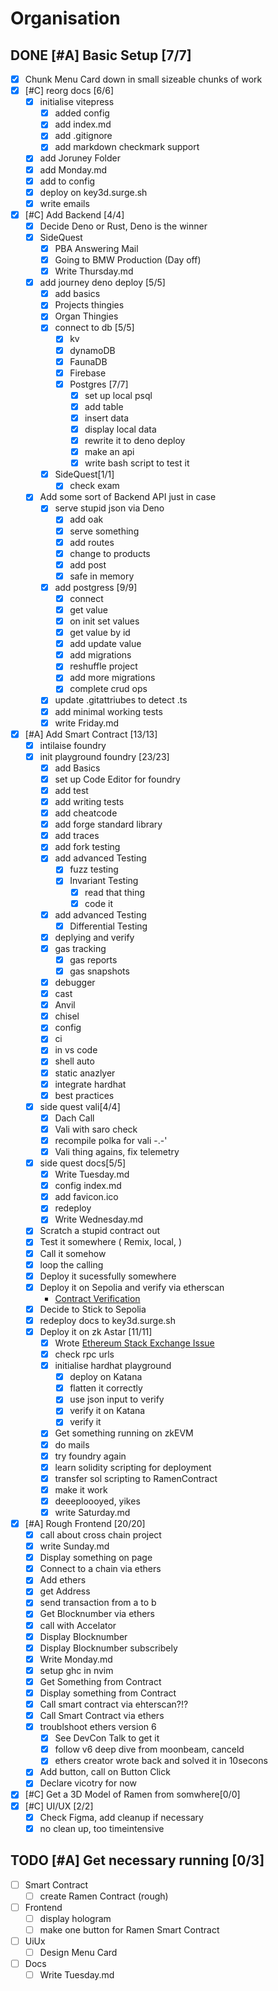 #+COLUMNS: %50ITEM(Task) %7TODO %14CLOCKSUM(Clock)

* Organisation
** DONE [#A] Basic Setup [7/7]
:LOGBOOK:
CLOCK: [2023-11-15 Wed 08:25]--[2023-11-15 Wed 08:28] =>  0:03
CLOCK: [2023-11-14 Tue 21:26]--[2023-11-14 Tue 21:41] =>  0:15
CLOCK: [2023-11-14 Tue 19:32]--[2023-11-14 Tue 20:30] =>  0:58
CLOCK: [2023-11-14 Tue 18:01]--[2023-11-14 Tue 19:15] =>  1:14
CLOCK: [2023-11-14 Tue 11:06]--[2023-11-14 Tue 11:23] =>  0:17
CLOCK: [2023-11-14 Tue 10:01]--[2023-11-14 Tue 10:57] =>  0:56
CLOCK: [2023-11-14 Tue 08:25]--[2023-11-14 Tue 09:25] =>  1:00
CLOCK: [2023-11-14 Tue 08:15]--[2023-11-14 Tue 08:19] =>  0:04
CLOCK: [2023-11-14 Tue 07:37]--[2023-11-14 Tue 07:53] =>  0:16
CLOCK: [2023-11-14 Tue 07:06]--[2023-11-14 Tue 07:35] =>  0:29
CLOCK: [2023-11-13 Mon 16:55]--[2023-11-13 Mon 17:49] =>  0:54
CLOCK: [2023-11-13 Mon 09:58]--[2023-11-13 Mon 10:38] =>  0:40
CLOCK: [2023-11-13 Mon 09:11]--[2023-11-13 Mon 09:40] =>  0:29
CLOCK: [2023-11-13 Mon 07:03]--[2023-11-13 Mon 07:34] =>  0:31
CLOCK: [2023-11-12 Sun 18:42]--[2023-11-12 Sun 19:24] =>  0:42
CLOCK: [2023-11-12 Sun 17:05]--[2023-11-12 Sun 18:17] =>  1:12
CLOCK: [2023-11-12 Sun 09:48]--[2023-11-12 Sun 10:16] =>  0:28
CLOCK: [2023-11-11 Sat 17:35]--[2023-11-11 Sat 17:58] =>  0:23
CLOCK: [2023-11-11 Sat 10:21]--[2023-11-11 Sat 11:26] =>  1:05
CLOCK: [2023-11-11 Sat 08:33]--[2023-11-11 Sat 09:13] =>  0:40
CLOCK: [2023-11-11 Sat 01:05]--[2023-11-11 Sat 01:08] =>  0:03
CLOCK: [2023-11-11 Sat 00:51]--[2023-11-11 Sat 01:05] =>  0:14
CLOCK: [2023-11-10 Fri 23:06]--[2023-11-11 Sat 00:47] =>  1:41
CLOCK: [2023-11-10 Fri 21:42]--[2023-11-10 Fri 22:48] =>  1:06
CLOCK: [2023-11-10 Fri 21:20]--[2023-11-10 Fri 21:26] =>  0:06
CLOCK: [2023-11-10 Fri 20:45]--[2023-11-10 Fri 21:16] =>  0:31
CLOCK: [2023-11-10 Fri 19:36]--[2023-11-10 Fri 20:13] =>  0:37
CLOCK: [2023-11-10 Fri 11:52]--[2023-11-10 Fri 12:38] =>  0:46
CLOCK: [2023-11-10 Fri 11:40]--[2023-11-10 Fri 11:47] =>  0:07
CLOCK: [2023-11-10 Fri 10:53]--[2023-11-10 Fri 11:24] =>  0:31
CLOCK: [2023-11-10 Fri 10:24]--[2023-11-10 Fri 10:44] =>  0:20
CLOCK: [2023-11-10 Fri 09:22]--[2023-11-10 Fri 10:17] =>  0:55
CLOCK: [2023-11-10 Fri 08:39]--[2023-11-10 Fri 09:20] =>  0:41
CLOCK: [2023-11-10 Fri 08:32]--[2023-11-10 Fri 08:39] =>  0:07
CLOCK: [2023-11-09 Thu 09:44]--[2023-11-09 Thu 09:59] =>  0:15
CLOCK: [2023-11-09 Thu 07:53]--[2023-11-09 Thu 08:06] =>  0:13
CLOCK: [2023-11-08 Wed 22:27]--[2023-11-08 Wed 23:09] =>  0:42
CLOCK: [2023-11-08 Wed 22:16]--[2023-11-08 Wed 22:18] =>  0:02
CLOCK: [2023-11-08 Wed 21:25]--[2023-11-08 Wed 21:45] =>  0:20
CLOCK: [2023-11-08 Wed 20:22]--[2023-11-08 Wed 20:48] =>  0:26
CLOCK: [2023-11-08 Wed 20:08]--[2023-11-08 Wed 20:17] =>  0:09
CLOCK: [2023-11-08 Wed 19:25]--[2023-11-08 Wed 20:03] =>  0:38
CLOCK: [2023-11-08 Wed 18:29]--[2023-11-08 Wed 19:15] =>  0:46
CLOCK: [2023-11-08 Wed 17:42]--[2023-11-08 Wed 18:10] =>  0:28
CLOCK: [2023-11-08 Wed 16:33]--[2023-11-08 Wed 17:02] =>  0:29
CLOCK: [2023-11-08 Wed 11:31]--[2023-11-08 Wed 12:13] =>  0:42
CLOCK: [2023-11-08 Wed 09:21]--[2023-11-08 Wed 10:58] =>  1:37
CLOCK: [2023-11-08 Wed 09:02]--[2023-11-08 Wed 09:11] =>  0:09
CLOCK: [2023-11-08 Wed 08:44]--[2023-11-08 Wed 08:52] =>  0:08
CLOCK: [2023-11-08 Wed 07:55]--[2023-11-08 Wed 08:41] =>  0:46
CLOCK: [2023-11-08 Wed 07:01]--[2023-11-08 Wed 07:52] =>  0:51
CLOCK: [2023-11-07 Tue 18:01]--[2023-11-07 Tue 20:07] =>  2:06
CLOCK: [2023-11-07 Tue 17:17]--[2023-11-07 Tue 17:58] =>  0:41
CLOCK: [2023-11-07 Tue 16:24]--[2023-11-07 Tue 16:49] =>  0:25
CLOCK: [2023-11-07 Tue 11:43]--[2023-11-07 Tue 11:58] =>  0:15
CLOCK: [2023-11-07 Tue 11:22]--[2023-11-07 Tue 11:40] =>  0:18
CLOCK: [2023-11-07 Tue 10:48]--[2023-11-07 Tue 11:12] =>  0:24
CLOCK: [2023-11-07 Tue 10:15]--[2023-11-07 Tue 10:43] =>  0:28
CLOCK: [2023-11-07 Tue 09:46]--[2023-11-07 Tue 10:03] =>  0:17
CLOCK: [2023-11-07 Tue 09:20]--[2023-11-07 Tue 09:43] =>  0:23
CLOCK: [2023-11-07 Tue 08:02]--[2023-11-07 Tue 08:33] =>  0:31
CLOCK: [2023-11-07 Tue 07:01]--[2023-11-07 Tue 07:21] =>  0:20
CLOCK: [2023-11-06 Mon 22:14]--[2023-11-06 Mon 22:36] =>  0:22
CLOCK: [2023-11-06 Mon 21:35]--[2023-11-06 Mon 22:06] =>  0:31
CLOCK: [2023-11-06 Mon 21:25]--[2023-11-06 Mon 21:34] =>  0:09
:END:
- [X] Chunk Menu Card down in small sizeable chunks of work
- [X] [#C] reorg docs [6/6]
  - [X] initialise vitepress
    - [X] added config
    - [X] add index.md
    - [X] add .gitignore
    - [X] add markdown checkmark support
  - [X] add Joruney Folder
  - [X] add Monday.md
  - [X] add to config
  - [X] deploy on key3d.surge.sh
  - [X] write emails
- [X] [#C] Add Backend [4/4]
  - [X] Decide Deno or Rust, Deno is the winner
  - [X] SideQuest
    - [X] PBA Answering Mail
    - [X] Going to BMW Production (Day off)
    - [X] Write Thursday.md
  - [X] add journey deno deploy [5/5]
    - [X] add basics
    - [X] Projects thingies
    - [X] Organ Thingies
    - [X] connect to db [5/5]
      - [X] kv
      - [X] dynamoDB
      - [X] FaunaDB
      - [X] Firebase
      - [X] Postgres [7/7]
        - [X] set up local psql
        - [X] add table
        - [X] insert data
        - [X] display local data
        - [X] rewrite it to deno deploy
        - [X] make an api
        - [X] write bash script to test it
    - [X] SideQuest[1/1]
      - [X] check exam
  - [X] Add some sort of Backend API just in case
    - [X] serve stupid json via Deno
      - [X] add oak
      - [X] serve something
      - [X] add routes
      - [X] change to products
      - [X] add post
      - [X] safe in memory
    - [X] add postgress [9/9]
      - [X] connect
      - [X] get value
      - [X] on init set values
      - [X] get value by id
      - [X] add update value
      - [X] add migrations
      - [X] reshuffle project
      - [X] add more migrations
      - [X] complete crud ops
    - [X] update .gitattriubes to detect .ts
    - [X] add minimal working tests
    - [X] write Friday.md
- [X] [#A] Add Smart Contract [13/13]
  - [X] intilaise foundry
  - [X] init playground foundry [23/23]
    - [X] add Basics
    - [X] set up Code Editor for foundry
    - [X] add test
    - [X] add writing tests
    - [X] add cheatcode
    - [X] add forge standard library
    - [X] add traces
    - [X] add fork testing
    - [X] add advanced Testing
      - [X] fuzz testing
      - [X] Invariant Testing
        - [X] read that thing
        - [X] code it
    - [X] add advanced Testing
      - [X] Differential Testing
    - [X] deplying and verify
    - [X] gas tracking
      - [X] gas reports
      - [X] gas snapshots
    - [X] debugger
    - [X] cast
    - [X] Anvil
    - [X] chisel
    - [X] config
    - [X] ci
    - [X] in vs code
    - [X] shell auto
    - [X] static anazlyer
    - [X] integrate hardhat
    - [X] best practices
  - [X] side quest vali[4/4]
    - [X] Dach Call
    - [X] Vali with saro check
    - [X] recompile polka for vali -.-'
    - [X] Vali thing agains, fix telemetry
  - [X] side quest docs[5/5]
    - [X] Write Tuesday.md
    - [X] config index.md
    - [X] add favicon.ico
    - [X] redeploy
    - [X] Write Wednesday.md
  - [X] Scratch a stupid contract out
  - [X] Test it somewhere ( Remix, local,  )
  - [X] Call it somehow
  - [X] loop the calling
  - [X] Deploy it sucessfully somewhere
  - [X] Deploy it on Sepolia and verify via etherscan
    - [[https://sepolia.etherscan.io/address/0x5aa0b5ee61195075df5626244533838d32a097ba#code][Contract Verification]]
  - [X] Decide to Stick to Sepolia
  - [X] redeploy docs to key3d.surge.sh
  - [X] Deploy it on zk Astar [11/11]
    - [X] Wrote [[https://ethereum.stackexchange.com/questions/156282/foundry-astar-zkevm-deployment][Ethereum Stack Exchange Issue]]
    - [X] check rpc urls
    - [X] initialise hardhat playground
      - [X] deploy on Katana
      - [X] flatten it correctly
      - [X] use json input to verify
      - [X] verify it on Katana
      - [X] verify it
    - [X] Get something running on zkEVM
    - [X] do mails
    - [X] try foundry again
    - [X] learn solidity scripting for deployment
    - [X] transfer sol scripting to RamenContract
    - [X] make it work
    - [X] deeeploooyed, yikes
    - [X] write Saturday.md
- [X] [#A] Rough Frontend [20/20]
  - [X] call about cross chain project
  - [X] write Sunday.md
  - [X] Display something on page
  - [X] Connect to a chain via ethers
  - [X] Add ethers
  - [X] get Address
  - [X] send transaction from a to b
  - [X] Get Blocknumber via ethers
  - [X] call with Accelator
  - [X] Display Blocknumber
  - [X] Display Blocknumber subscribely
  - [X] Write Monday.md
  - [X] setup ghc in nvim
  - [X] Get Something from Contract
  - [X] Display something from Contract
  - [X] Call smart contract via ehterscan?!?
  - [X] Call Smart Contract via ethers
  - [X] troublshoot ethers version 6
    - [X] See DevCon Talk to get it
    - [X] follow v6 deep dive from moonbeam, canceld
    - [X] ethers creator wrote back and solved it in 10secons
  - [X] Add button, call on Button Click
  - [X] Declare vicotry for now
- [X] [#C] Get a 3D Model of Ramen from somwhere[0/0]
- [X] [#C] UI/UX [2/2]
  - [X] Check Figma, add cleanup if necessary
  - [X] no clean up, too timeintensive

** TODO [#A] Get necessary running [0/3]
:LOGBOOK:
CLOCK: [2023-11-15 Wed 08:29]
:END:
- [ ] Smart Contract
  - [ ] create Ramen Contract (rough)
- [ ] Frontend
  - [ ] display hologram
  - [ ] make one button for Ramen Smart Contract
- [ ] UiUx
  - [ ] Design Menu Card
- [ ] Docs
  - [ ] Write Tuesday.md
